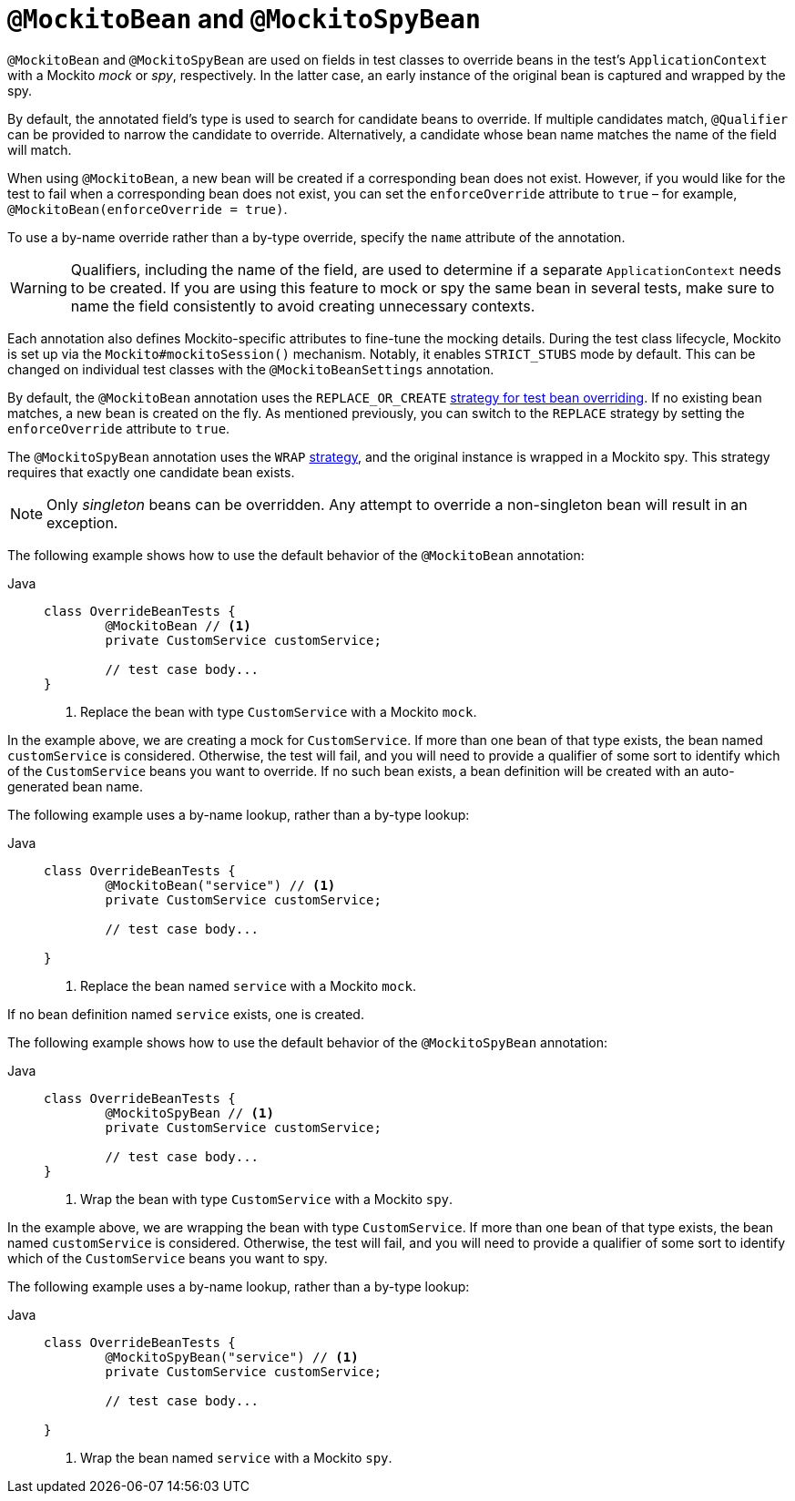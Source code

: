 [[spring-testing-annotation-beanoverriding-mockitobean]]
= `@MockitoBean` and `@MockitoSpyBean`

`@MockitoBean` and `@MockitoSpyBean` are used on fields in test classes to override beans
in the test's `ApplicationContext` with a Mockito _mock_ or _spy_, respectively. In the
latter case, an early instance of the original bean is captured and wrapped by the spy.

By default, the annotated field's type is used to search for candidate beans to override.
If multiple candidates match, `@Qualifier` can be provided to narrow the candidate to
override. Alternatively, a candidate whose bean name matches the name of the field will
match.

When using `@MockitoBean`, a new bean will be created if a corresponding bean does not
exist. However, if you would like for the test to fail when a corresponding bean does not
exist, you can set the `enforceOverride` attribute to `true` – for example,
`@MockitoBean(enforceOverride = true)`.

To use a by-name override rather than a by-type override, specify the `name` attribute
of the annotation.

[WARNING]
====
Qualifiers, including the name of the field, are used to determine if a separate
`ApplicationContext` needs to be created. If you are using this feature to mock or spy
the same bean in several tests, make sure to name the field consistently to avoid
creating unnecessary contexts.
====

Each annotation also defines Mockito-specific attributes to fine-tune the mocking details.
During the test class lifecycle, Mockito is set up via the `Mockito#mockitoSession()`
mechanism. Notably, it enables `STRICT_STUBS` mode by default. This can be changed on
individual test classes with the `@MockitoBeanSettings` annotation.

By default, the `@MockitoBean` annotation uses the `REPLACE_OR_CREATE`
xref:testing/testcontext-framework/bean-overriding.adoc#testcontext-bean-overriding-custom[strategy for test bean overriding].
If no existing bean matches, a new bean is created on the fly. As mentioned previously,
you can switch to the `REPLACE` strategy by setting the `enforceOverride` attribute to
`true`.

The `@MockitoSpyBean` annotation uses the `WRAP`
xref:testing/testcontext-framework/bean-overriding.adoc#testcontext-bean-overriding-custom[strategy],
and the original instance is wrapped in a Mockito spy. This strategy requires that
exactly one candidate bean exists.

NOTE: Only _singleton_ beans can be overridden. Any attempt to override a non-singleton
bean will result in an exception.

The following example shows how to use the default behavior of the `@MockitoBean` annotation:

[tabs]
======
Java::
+
[source,java,indent=0,subs="verbatim,quotes"]
----
	class OverrideBeanTests {
		@MockitoBean // <1>
		private CustomService customService;

		// test case body...
	}
----
<1> Replace the bean with type `CustomService` with a Mockito `mock`.
======

In the example above, we are creating a mock for `CustomService`. If more than one bean
of that type exists, the bean named `customService` is considered. Otherwise, the test
will fail, and you will need to provide a qualifier of some sort to identify which of the
`CustomService` beans you want to override. If no such bean exists, a bean definition
will be created with an auto-generated bean name.

The following example uses a by-name lookup, rather than a by-type lookup:

[tabs]
======
Java::
+
[source,java,indent=0,subs="verbatim,quotes"]
----
	class OverrideBeanTests {
		@MockitoBean("service") // <1>
		private CustomService customService;

		// test case body...

	}
----
<1> Replace the bean named `service` with a Mockito `mock`.
======

If no bean definition named `service` exists, one is created.

The following example shows how to use the default behavior of the `@MockitoSpyBean` annotation:

[tabs]
======
Java::
+
[source,java,indent=0,subs="verbatim,quotes"]
----
	class OverrideBeanTests {
		@MockitoSpyBean // <1>
		private CustomService customService;

		// test case body...
	}
----
<1> Wrap the bean with type `CustomService` with a Mockito `spy`.
======

In the example above, we are wrapping the bean with type `CustomService`. If more than
one bean of that type exists, the bean named `customService` is considered. Otherwise,
the test will fail, and you will need to provide a qualifier of some sort to identify
which of the `CustomService` beans you want to spy.

The following example uses a by-name lookup, rather than a by-type lookup:

[tabs]
======
Java::
+
[source,java,indent=0,subs="verbatim,quotes"]
----
	class OverrideBeanTests {
		@MockitoSpyBean("service") // <1>
		private CustomService customService;

		// test case body...

	}
----
<1> Wrap the bean named `service` with a Mockito `spy`.
======
